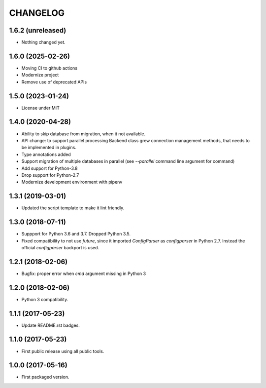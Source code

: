 CHANGELOG
=========

1.6.2 (unreleased)
------------------

- Nothing changed yet.


1.6.0 (2025-02-26)
------------------

- Moving CI to github actions
- Modernize project
- Remove use of deprecated APIs


1.5.0 (2023-01-24)
------------------

- License under MIT


1.4.0 (2020-04-28)
------------------

- Ability to skip database from migration, when it not available.

- API change: to support parallel processing Backend class grew connection
  management methods, that needs to be implemented in plugins.

- Type annotations added

- Support migration of multiple databases in parallel (see `--parallel`
  command line argument for  command)

- Add support for Python-3.8

- Drop support for Python-2.7

- Modernize development environment with pipenv


1.3.1 (2019-03-01)
------------------

- Updated the script template to make it lint friendly.


1.3.0 (2018-07-11)
------------------

- Suppport for Python 3.6 and 3.7. Dropped Python 3.5.

- Fixed compatibility to not use `future`, since it imported `ConfigParser` as
  `configparser` in Python 2.7. Instead the official `configparser` backport
  is used.


1.2.1 (2018-02-06)
------------------

- Bugfix: proper error when `cmd` argument missing in Python 3


1.2.0 (2018-02-06)
------------------

- Python 3 compatibility.


1.1.1 (2017-05-23)
------------------

- Update README.rst badges.


1.1.0 (2017-05-23)
------------------

- First public release using all public tools.


1.0.0 (2017-05-16)
------------------

- First packaged version.
